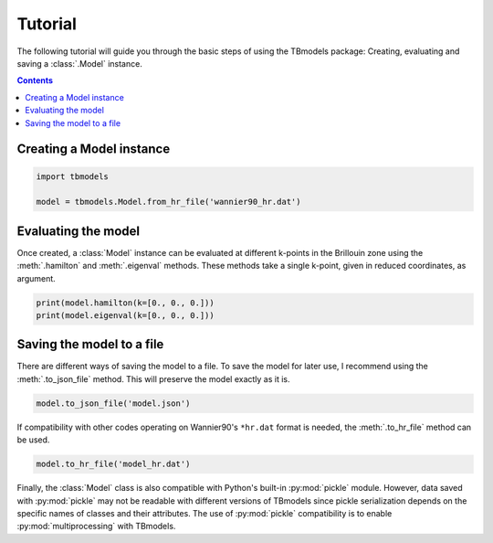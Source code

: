 .. _tutorial:

Tutorial
========

The following tutorial will guide you through the basic steps of using the TBmodels package: Creating, evaluating and saving a :class:`.Model` instance.

.. contents:: Contents
    :local:

Creating a Model instance
-------------------------

.. code:: python

    import tbmodels
    
    model = tbmodels.Model.from_hr_file('wannier90_hr.dat')
    
Evaluating the model
--------------------

Once created, a :class:`Model` instance can be evaluated at different k-points in the Brillouin zone using the :meth:`.hamilton` and :meth:`.eigenval` methods. These methods take a single k-point, given in reduced coordinates, as argument.

.. code:: python

    print(model.hamilton(k=[0., 0., 0.]))
    print(model.eigenval(k=[0., 0., 0.]))


Saving the model to a file
--------------------------

There are different ways of saving the model to a file. To save the model for later use, I recommend using the :meth:`.to_json_file` method. This will preserve the model exactly as it is. 

.. code:: python
    
    model.to_json_file('model.json')


If compatibility with other codes operating on Wannier90's ``*hr.dat`` format is needed, the :meth:`.to_hr_file` method can be used.


.. code:: python

    model.to_hr_file('model_hr.dat')

Finally, the :class:`Model` class is also compatible with Python's built-in :py:mod:`pickle` module. However, data saved with :py:mod:`pickle` may not be readable with different versions of TBmodels since pickle serialization depends on the specific names of classes and their attributes. The use of :py:mod:`pickle` compatibility is to enable :py:mod:`multiprocessing` with TBmodels.
